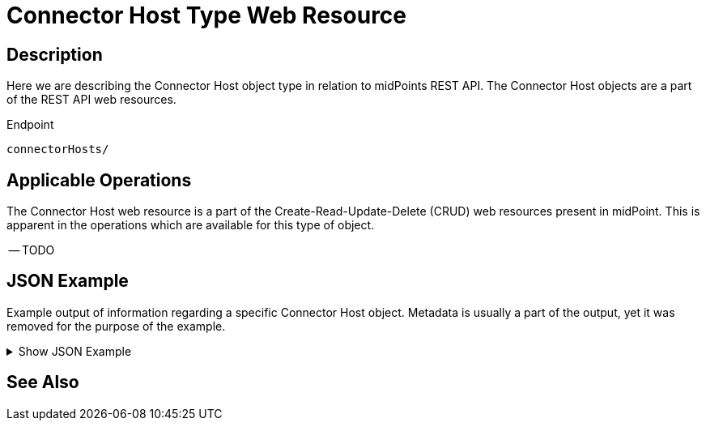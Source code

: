= Connector Host Type Web Resource
:page-nav-title: REST API Connector Host Resource
:page-display-order: 1400
:page-toc: top

== Description

Here we are describing the Connector Host object type in relation to midPoints REST API. The
Connector Host objects are a part of the REST API web resources.

.Endpoint
[source, http]
----
connectorHosts/
----

== Applicable Operations

The Connector Host web resource is a part of the Create-Read-Update-Delete (CRUD) web resources
present in midPoint. This is apparent in the operations which are available for this type of object.

-- TODO

// - xref:/midpoint/reference/interfaces/rest/operations/create-op-rest/[Create Operation]
// - xref:/midpoint/reference/interfaces/rest/operations/get-op-rest/[Get Operation]
// - xref:/midpoint/reference/interfaces/rest/operations/search-op-rest/[Search Operation]
// - xref:/midpoint/reference/interfaces/rest/operations/modify-op-rest/[Modify Operation]
// - xref:/midpoint/reference/interfaces/rest/operations/delete-op-rest/[Delete Operation]
// - xref:/midpoint/reference/interfaces/rest/operations/generate-and-validate-concrete-op-rest/[Generate and Validate Operations]

== JSON Example

Example output of information regarding a specific Connector Host object. Metadata is usually a part of
the output, yet it was removed for the purpose of the example.

.Show JSON Example
[%collapsible]
====
[source, http]
----

----
====

== See Also
